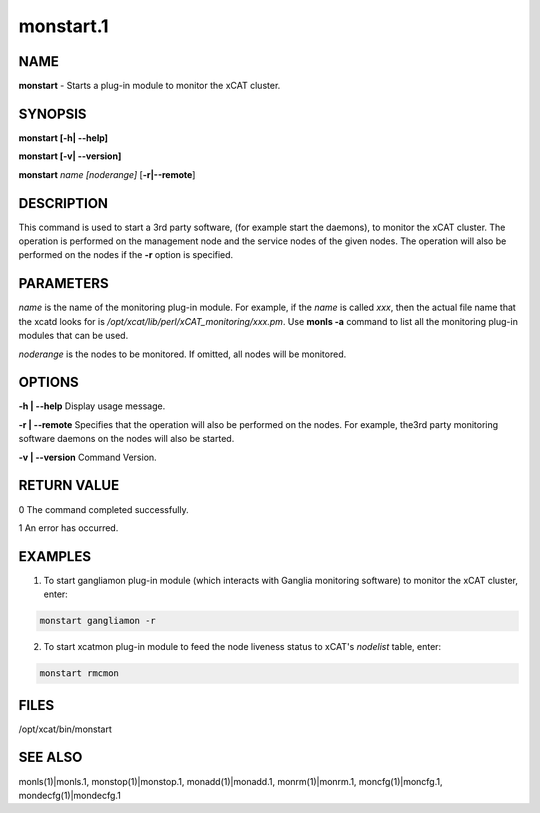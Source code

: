 
##########
monstart.1
##########

.. highlight:: perl


****
NAME
****


\ **monstart**\  - Starts a plug-in module to monitor the xCAT cluster.


********
SYNOPSIS
********


\ **monstart [-h| -**\ **-help]**\ 

\ **monstart [-v| -**\ **-version]**\ 

\ **monstart**\  \ *name*\  \ *[noderange]*\  [\ **-r|-**\ **-remote**\ ]


***********
DESCRIPTION
***********


This command is used to start a 3rd party software, (for example start the daemons), to monitor the xCAT cluster. The operation is performed on the management node and the service nodes of the given nodes.  The operation will also be performed on the nodes if the \ **-r**\  option is specified.


**********
PARAMETERS
**********


\ *name*\  is the name of the monitoring plug-in module. For example, if the \ *name*\  is called \ *xxx*\ , then the actual file name that the xcatd looks for is \ */opt/xcat/lib/perl/xCAT_monitoring/xxx.pm*\ . Use \ **monls -a**\  command to list all the monitoring plug-in modules that can be used.

\ *noderange*\  is the nodes to be monitored. If omitted, all nodes will be monitored.


*******
OPTIONS
*******


\ **-h | -**\ **-help**\           Display usage message.

\ **-r | -**\ **-remote**\         Specifies that the operation will also be performed on the nodes. For example, the3rd party monitoring software daemons on the nodes will also be started.

\ **-v | -**\ **-version**\        Command Version.


************
RETURN VALUE
************


0 The command completed successfully.

1 An error has occurred.


********
EXAMPLES
********


1. To start gangliamon plug-in module (which interacts with Ganglia monitoring software) to monitor the xCAT cluster, enter:


.. code-block:: perl

   monstart gangliamon -r


2. To start xcatmon plug-in module to feed the node liveness status to xCAT's \ *nodelist*\  table, enter:


.. code-block:: perl

   monstart rmcmon



*****
FILES
*****


/opt/xcat/bin/monstart


********
SEE ALSO
********


monls(1)|monls.1, monstop(1)|monstop.1, monadd(1)|monadd.1, monrm(1)|monrm.1, moncfg(1)|moncfg.1, mondecfg(1)|mondecfg.1

